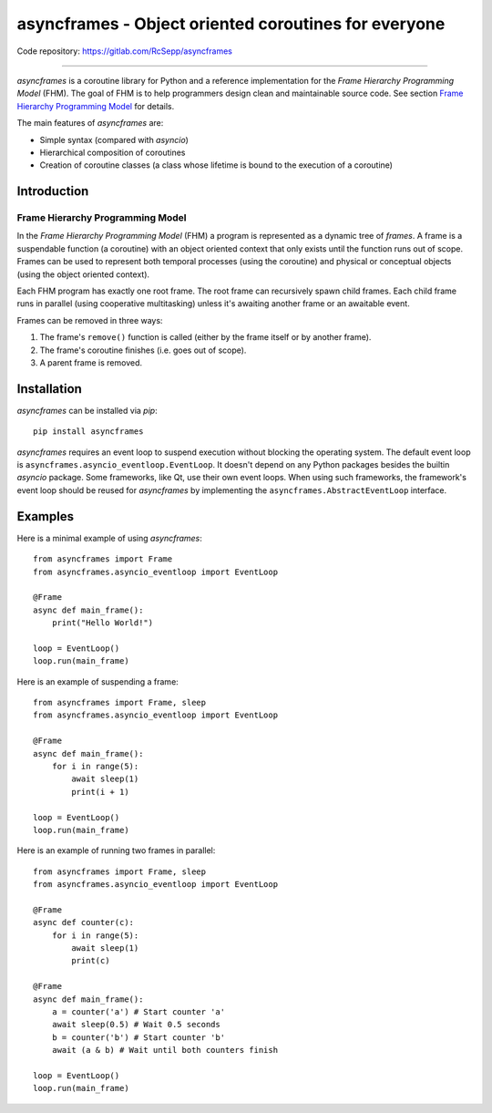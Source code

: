 =====================================================
asyncframes - Object oriented coroutines for everyone
=====================================================

.. image:: https://travis-ci.org/RcSepp/asyncframes.svg?branch=master
    :target: https://travis-ci.org/RcSepp/asyncframes

Code repository: https://gitlab.com/RcSepp/asyncframes

----

*asyncframes* is a coroutine library for Python and a reference implementation
for the *Frame Hierarchy Programming Model* (FHM). The goal of FHM is to help
programmers design clean and maintainable source code. See section `Frame
Hierarchy Programming Model`_ for details.

The main features of *asyncframes* are:

- Simple syntax (compared with *asyncio*)
- Hierarchical composition of coroutines
- Creation of coroutine classes (a class whose lifetime is bound to the
  execution of a coroutine)


Introduction
============

Frame Hierarchy Programming Model
---------------------------------

In the *Frame Hierarchy Programming Model* (FHM) a program is represented as a
dynamic tree of *frames*. A frame is a suspendable function (a coroutine) with
an object oriented context that only exists until the function runs out of
scope. Frames can be used to represent both temporal processes (using the
coroutine) and physical or conceptual objects (using the object oriented
context).

Each FHM program has exactly one root frame. The root frame can recursively
spawn child frames. Each child frame runs in parallel (using cooperative
multitasking) unless it's awaiting another frame or an awaitable event.

Frames can be removed in three ways:

1. The frame's ``remove()`` function is called (either by the frame itself or by
   another frame).
2. The frame's coroutine finishes (i.e. goes out of scope).
3. A parent frame is removed.


Installation
============

*asyncframes* can be installed via `pip`: ::

    pip install asyncframes

*asyncframes* requires an event loop to suspend execution without blocking the
operating system. The default event loop is ``asyncframes.asyncio_eventloop.EventLoop``.
It doesn't depend on any Python packages besides the builtin *asyncio* package.
Some frameworks, like Qt, use their own event loops. When using such frameworks,
the framework's event loop should be reused for *asyncframes* by implementing
the ``asyncframes.AbstractEventLoop`` interface.


Examples
========

Here is a minimal example of using *asyncframes*: ::

    from asyncframes import Frame
    from asyncframes.asyncio_eventloop import EventLoop

    @Frame
    async def main_frame():
        print("Hello World!")

    loop = EventLoop()
    loop.run(main_frame)

Here is an example of suspending a frame: ::

    from asyncframes import Frame, sleep
    from asyncframes.asyncio_eventloop import EventLoop

    @Frame
    async def main_frame():
        for i in range(5):
            await sleep(1)
            print(i + 1)

    loop = EventLoop()
    loop.run(main_frame)

Here is an example of running two frames in parallel: ::

    from asyncframes import Frame, sleep
    from asyncframes.asyncio_eventloop import EventLoop

    @Frame
    async def counter(c):
        for i in range(5):
            await sleep(1)
            print(c)

    @Frame
    async def main_frame():
        a = counter('a') # Start counter 'a'
        await sleep(0.5) # Wait 0.5 seconds
        b = counter('b') # Start counter 'b'
        await (a & b) # Wait until both counters finish

    loop = EventLoop()
    loop.run(main_frame)
